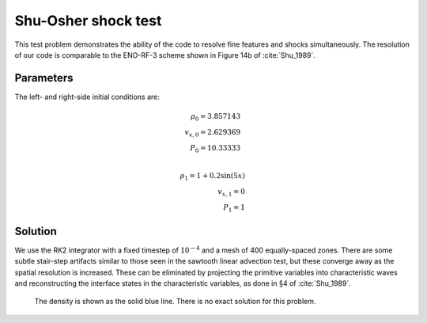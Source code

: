.. Shu-Osher shock test

Shu-Osher shock test
====================

This test problem demonstrates the ability of the code to resolve fine
features and shocks simultaneously. The resolution of our code is comparable to the
ENO-RF-3 scheme shown in Figure 14b of :cite:`Shu_1989`.

Parameters
----------
The left- and right-side initial conditions are:

.. math::
    \rho_0 = 3.857143 \\
	v_{x,0} = 2.629369 \\
	P_0 = 10.33333 \\

	\rho_1 = 1 + 0.2 \sin(5 x) \\
	v_{x,1} = 0 \\
	P_1 = 1
..


Solution
--------

We use the RK2 integrator with a fixed timestep of :math:`10^{-4}`
and a mesh of 400 equally-spaced zones. There are some subtle stair-step artifacts
similar to those seen in the sawtooth linear advection test, but these converge away
as the spatial resolution is increased. These can be eliminated by
projecting the primitive variables into characteristic waves and reconstructing
the interface states in the characteristic variables, as done in §4 of :cite:`Shu_1989`.

.. figure:: hydro_shuosher.png
    :alt: A figure showing the numerical solution to the Shu-Osher test.

    The density is shown as the solid blue line. There is no exact solution for this problem.